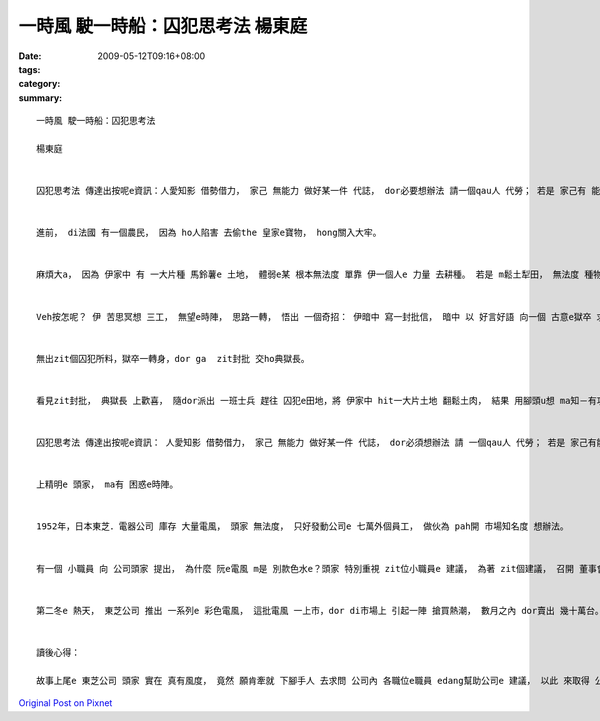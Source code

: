 一時風 駛一時船：囚犯思考法  楊東庭
###################################################

:date: 2009-05-12T09:16+08:00
:tags: 
:category: 
:summary: 


:: 

  一時風 駛一時船：囚犯思考法

  楊東庭


  囚犯思考法 傳達出按呢e資訊：人愛知影 借勢借力， 家己 無能力 做好某一件 代誌， dor必要想辦法 請一個qau人 代勞； 若是 家己有 能力， 有時， 也愛考慮 是m是 應該ho能力 卡guan e人， ga 一件代誌 做卡 sui一寡寡。


  進前， di法國 有一個農民， 因為 ho人陷害 去偷the 皇家e寶物， hong關入大牢。


  麻煩大a， 因為 伊家中 有 一大片種 馬鈴薯e 土地， 體弱e某 根本無法度 單靠 伊一個人e 力量 去耕種。 若是 m鬆土犁田， 無法度 種物件。 播種e季節 漸漸臨近， zit個 不幸e囚犯， 心中 足焦慮。


  Veh按怎呢？ 伊 苦思冥想 三工， 無望e時陣， 思路一轉， 悟出 一個奇招： 伊暗中 寫一封批信， 暗中 以 好言好語 向一個 古意e獄卒 求助，請獄卒 將zit封批 按照地址 寄ho伊e太太， 批中寫講： 「我 上親愛e 厝內人， 今仔日 我冒著 極大e風險 寫zit封批 ho你， 是為veh  ga你講 一個祕密， ho你 從此以後， 過著 人世間 上幸福e日子……」， hit個囚犯 di批中 所指e秘密， 講e是 伊ga一寡「寶物」 埋di家中 hit片田地裡。


  無出zit個囚犯所料，獄卒一轉身，dor ga  zit封批 交ho典獄長。


  看見zit封批， 典獄長 上歡喜， 隨dor派出 一班士兵 趕往 囚犯e田地，將 伊家中 hit一大片土地 翻鬆土肉， 結果 用腳頭u想 ma知－有功拍無勞！ hit一班 士兵， 白白 為hit個 真巧e囚犯 耕了一遍地， 做一擺 真正e 牛gah馬。


  囚犯思考法 傳達出按呢e資訊： 人愛知影 借勢借力， 家己 無能力 做好某一件 代誌， dor必須想辦法 請 一個qau人 代勞； 若是 家己有能力， 有時， ma愛慮 是m是 應該ho 能力卡guan e人， ga一件代誌 做卡 sui一寡寡。


  上精明e 頭家， ma有 困惑e時陣。


  1952年，日本東芝．電器公司 庫存 大量電風， 頭家 無法度， 只好發動公司e 七萬外個員工， 做伙為 pah開 市場知名度 想辦法。


  有一個 小職員 向 公司頭家 提出， 為什麼 阮e電風 m是 別款色水e？頭家 特別重視 zit位小職員e 建議， 為著 zit個建議， 召開 董事會， 尾後 董事會 決定採納 zit個建議。


  第二冬e 熱天， 東芝公司 推出 一系列e 彩色電風， 這批電風 一上市，dor di市場上 引起一陣 搶買熱潮， 數月之內 dor賣出 幾十萬台。 自按呢了後， di世界e 任何所在， 電風 dor m ganna是 一副黑色e 面貌。


  讀後心得：

  故事上尾e 東芝公司 頭家 實在 真有風度， 竟然 願肯牽就 下腳手人 去求問 公司內 各職位e職員 edang幫助公司e 建議， 以此 來取得 公司e大成功， 所以 我認為 囚犯思考法 ga阮講e， m是 學會用奸巧 去欺騙別人 來替阮 做代誌， 相對地， 是ho咱 去重視 每一個人e 想法gah創意， 畢竟 每一個人e 學習經驗 無仝款， 各自 專長e領域 ma 無仝款， 別人 往往edang用 gah家己 無仝e角度 來看代誌， 當 大家做伙 集思廣益e 時陣， 往往 dor edang 激盪出 美好e火花， Albert Einstein[愛因斯坦] ma講過： 「個人e貢獻 無算啥，mgor 全體e結果 ho人讚嘆」， 我想 Einstein  zit句話， dor是 囚犯思考法 上好e詮釋 吧！



`Original Post on Pixnet <http://daiqi007.pixnet.net/blog/post/27725762>`_